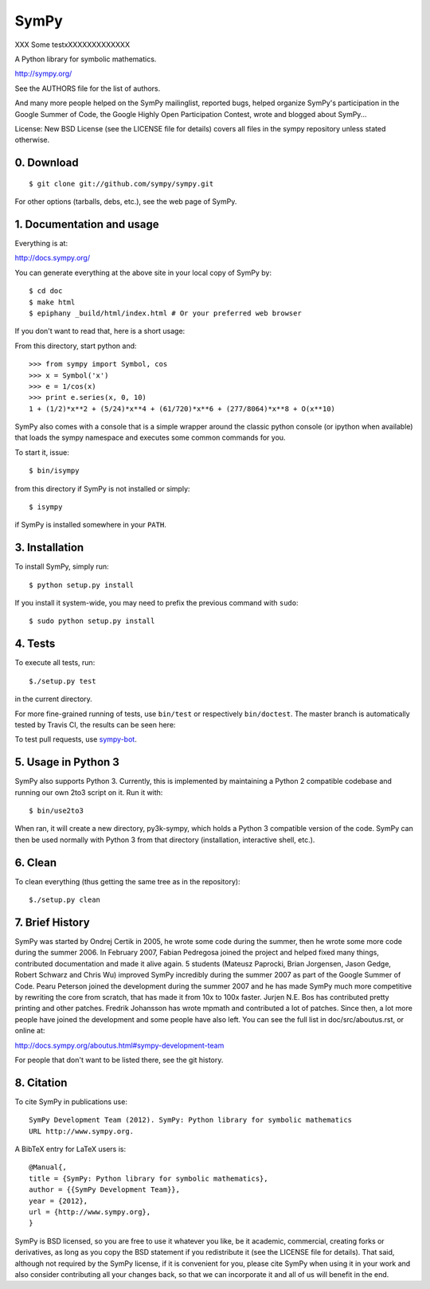 SymPy
=====

XXX
Some testxXXXXXXXXXXXXX

A Python library for symbolic mathematics.

http://sympy.org/

See the AUTHORS file for the list of authors.

And many more people helped on the SymPy mailinglist, reported bugs, helped
organize SymPy's participation in the Google Summer of Code, the Google Highly
Open Participation Contest, wrote and blogged about SymPy...

License: New BSD License (see the LICENSE file for details)
covers all files in the sympy repository unless stated otherwise.

0. Download
-----------

::

    $ git clone git://github.com/sympy/sympy.git

For other options (tarballs, debs, etc.), see the web page of SymPy.

1. Documentation and usage
--------------------------

Everything is at:

http://docs.sympy.org/

You can generate everything at the above site in your local copy of SymPy by::

    $ cd doc
    $ make html
    $ epiphany _build/html/index.html # Or your preferred web browser

If you don't want to read that, here is a short usage:

From this directory, start python and::

    >>> from sympy import Symbol, cos
    >>> x = Symbol('x')
    >>> e = 1/cos(x)
    >>> print e.series(x, 0, 10)
    1 + (1/2)*x**2 + (5/24)*x**4 + (61/720)*x**6 + (277/8064)*x**8 + O(x**10)

SymPy also comes with a console that is a simple wrapper around the
classic python console (or ipython when available) that loads the
sympy namespace and executes some common commands for you.

To start it, issue::

    $ bin/isympy

from this directory if SymPy is not installed or simply::

    $ isympy

if SymPy is installed somewhere in your ``PATH``.

3. Installation
---------------

To install SymPy, simply run::

    $ python setup.py install

If you install it system-wide, you may need to prefix the previous command with ``sudo``::

    $ sudo python setup.py install

4. Tests
--------

To execute all tests, run::

    $./setup.py test

in the current directory.

For more fine-grained running of tests, use ``bin/test`` or respectively
``bin/doctest``. The master branch is automatically tested by Travis CI,
the results can be seen here:

.. image:: https://secure.travis-ci.org/sympy/sympy.png?branch=master
    :target: http://travis-ci.org/sympy/sympy

To test pull requests, use `sympy-bot <https://github.com/sympy/sympy-bot>`_.

5. Usage in Python 3
-------------------

SymPy also supports Python 3. Currently, this is implemented by maintaining a
Python 2 compatible codebase and running our own 2to3 script on it. Run it with::

    $ bin/use2to3

When ran, it will create a new directory, py3k-sympy, which holds a Python 3
compatible version of the code. SymPy can then be used normally with Python 3
from that directory (installation, interactive shell, etc.).

6. Clean
--------

To clean everything (thus getting the same tree as in the repository)::

    $./setup.py clean

7. Brief History
----------------

SymPy was started by Ondrej Certik in 2005, he wrote some code during the
summer, then he wrote some more code during the summer 2006. In February 2007,
Fabian Pedregosa joined the project and helped fixed many things, contributed
documentation and made it alive again. 5 students (Mateusz Paprocki, Brian
Jorgensen, Jason Gedge, Robert Schwarz and Chris Wu) improved SymPy incredibly
during the summer 2007 as part of the Google Summer of Code. Pearu Peterson
joined the development during the summer 2007 and he has made SymPy much more
competitive by rewriting the core from scratch, that has made it from 10x to
100x faster. Jurjen N.E. Bos has contributed pretty printing and other patches.
Fredrik Johansson has wrote mpmath and contributed a lot of patches. Since
then, a lot more people have joined the development and some people have also
left. You can see the full list in doc/src/aboutus.rst, or online at:

http://docs.sympy.org/aboutus.html#sympy-development-team

For people that don't want to be listed there, see the git history.


8. Citation
-----------

To cite SymPy in publications use::

    SymPy Development Team (2012). SymPy: Python library for symbolic mathematics
    URL http://www.sympy.org.

A BibTeX entry for LaTeX users is::

    @Manual{,
    title = {SymPy: Python library for symbolic mathematics},
    author = {{SymPy Development Team}},
    year = {2012},
    url = {http://www.sympy.org},
    }

SymPy is BSD licensed, so you are free to use it whatever you like, be it
academic, commercial, creating forks or derivatives, as long as you copy the BSD
statement if you redistribute it (see the LICENSE file for details).
That said, although not required by the SymPy license, if it is convenient for
you, please cite SymPy when using it in your work and also consider
contributing all your changes back, so that we can incorporate it and all of us
will benefit in the end.

